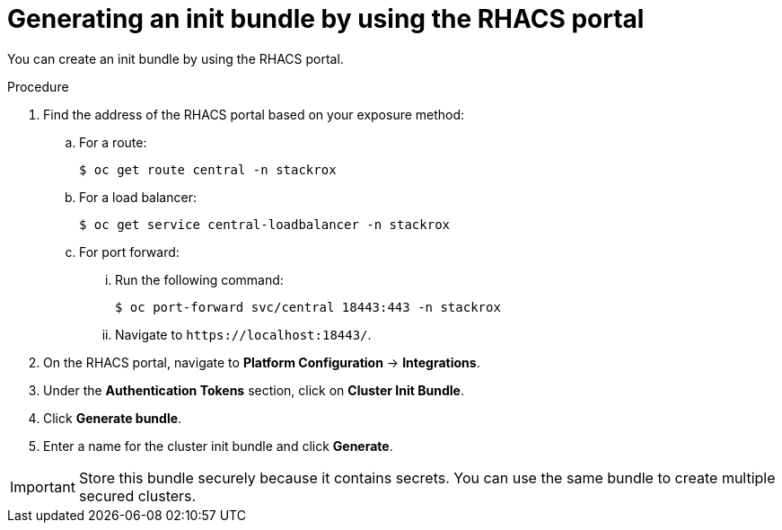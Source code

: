 // Module included in the following assemblies:
//
// * installing/installing_helm/install-helm-customization.adoc
//
// You must declare the `topic-helm` or `topic-operator` attribute when using this module.
:_module-type: PROCEDURE
[id="portal-generate-init-bundle_{context}"]
= Generating an init bundle by using the RHACS portal

You can create an init bundle by using the RHACS portal.

.Procedure

. Find the address of the RHACS portal based on your exposure method:
.. For a route:
+
[source,terminal]
----
$ oc get route central -n stackrox
----
.. For a load balancer:
+
[source,terminal]
----
$ oc get service central-loadbalancer -n stackrox
----
.. For port forward:
... Run the following command:
+
[source,terminal]
----
$ oc port-forward svc/central 18443:443 -n stackrox
----
... Navigate to `\https://localhost:18443/`.
. On the RHACS portal, navigate to *Platform Configuration* -> *Integrations*.
. Under the *Authentication Tokens* section, click on *Cluster Init Bundle*.
. Click *Generate bundle*.
. Enter a name for the cluster init bundle and click *Generate*.
ifdef::topic-helm[]
. Click *Download Helm Values File* to download the generated bundle.
endif::[]
ifdef::topic-operator[]
. Click *Download Kubernetes Secret File* to download the generated bundle.
endif::[]

[IMPORTANT]
====
Store this bundle securely because it contains secrets.
You can use the same bundle to create multiple secured clusters.
====
